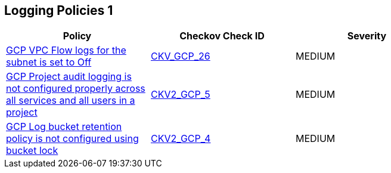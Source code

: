 == Logging Policies 1

[width=85%]
[cols="1,1,1"]
|===
|Policy|Checkov Check ID| Severity

|xref:bc-gcp-logging-1.adoc[GCP VPC Flow logs for the subnet is set to Off]
| https://github.com/bridgecrewio/checkov/tree/master/checkov/terraform/checks/resource/gcp/GoogleSubnetworkLoggingEnabled.py[CKV_GCP_26]
|MEDIUM


|xref:ensure-that-cloud-audit-logging-is-configured-properly-across-all-services-and-all-users-from-a-project.adoc[GCP Project audit logging is not configured properly across all services and all users in a project]
| https://github.com/bridgecrewio/checkov/blob/main/checkov/terraform/checks/graph_checks/gcp/GCPAuditLogsConfiguredForAllServicesAndUsers.yaml[CKV2_GCP_5]
|MEDIUM


|xref:ensure-that-retention-policies-on-log-buckets-are-configured-using-bucket-lock.adoc[GCP Log bucket retention policy is not configured using bucket lock]
| https://github.com/bridgecrewio/checkov/blob/main/checkov/terraform/checks/graph_checks/gcp/GCPLogBucketsConfiguredUsingLock.yaml[CKV2_GCP_4]
|MEDIUM


|===

